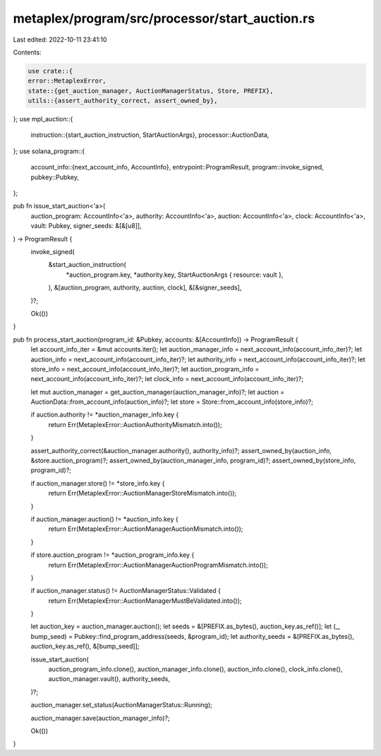 metaplex/program/src/processor/start_auction.rs
===============================================

Last edited: 2022-10-11 23:41:10

Contents:

.. code-block:: rs

    use crate::{
    error::MetaplexError,
    state::{get_auction_manager, AuctionManagerStatus, Store, PREFIX},
    utils::{assert_authority_correct, assert_owned_by},
};
use mpl_auction::{
    instruction::{start_auction_instruction, StartAuctionArgs},
    processor::AuctionData,
};
use solana_program::{
    account_info::{next_account_info, AccountInfo},
    entrypoint::ProgramResult,
    program::invoke_signed,
    pubkey::Pubkey,
};

pub fn issue_start_auction<'a>(
    auction_program: AccountInfo<'a>,
    authority: AccountInfo<'a>,
    auction: AccountInfo<'a>,
    clock: AccountInfo<'a>,
    vault: Pubkey,
    signer_seeds: &[&[u8]],
) -> ProgramResult {
    invoke_signed(
        &start_auction_instruction(
            *auction_program.key,
            *authority.key,
            StartAuctionArgs { resource: vault },
        ),
        &[auction_program, authority, auction, clock],
        &[&signer_seeds],
    )?;

    Ok(())
}

pub fn process_start_auction(program_id: &Pubkey, accounts: &[AccountInfo]) -> ProgramResult {
    let account_info_iter = &mut accounts.iter();
    let auction_manager_info = next_account_info(account_info_iter)?;
    let auction_info = next_account_info(account_info_iter)?;
    let authority_info = next_account_info(account_info_iter)?;
    let store_info = next_account_info(account_info_iter)?;
    let auction_program_info = next_account_info(account_info_iter)?;
    let clock_info = next_account_info(account_info_iter)?;

    let mut auction_manager = get_auction_manager(auction_manager_info)?;
    let auction = AuctionData::from_account_info(auction_info)?;
    let store = Store::from_account_info(store_info)?;

    if auction.authority != *auction_manager_info.key {
        return Err(MetaplexError::AuctionAuthorityMismatch.into());
    }

    assert_authority_correct(&auction_manager.authority(), authority_info)?;
    assert_owned_by(auction_info, &store.auction_program)?;
    assert_owned_by(auction_manager_info, program_id)?;
    assert_owned_by(store_info, program_id)?;

    if auction_manager.store() != *store_info.key {
        return Err(MetaplexError::AuctionManagerStoreMismatch.into());
    }

    if auction_manager.auction() != *auction_info.key {
        return Err(MetaplexError::AuctionManagerAuctionMismatch.into());
    }

    if store.auction_program != *auction_program_info.key {
        return Err(MetaplexError::AuctionManagerAuctionProgramMismatch.into());
    }

    if auction_manager.status() != AuctionManagerStatus::Validated {
        return Err(MetaplexError::AuctionManagerMustBeValidated.into());
    }

    let auction_key = auction_manager.auction();
    let seeds = &[PREFIX.as_bytes(), auction_key.as_ref()];
    let (_, bump_seed) = Pubkey::find_program_address(seeds, &program_id);
    let authority_seeds = &[PREFIX.as_bytes(), auction_key.as_ref(), &[bump_seed]];

    issue_start_auction(
        auction_program_info.clone(),
        auction_manager_info.clone(),
        auction_info.clone(),
        clock_info.clone(),
        auction_manager.vault(),
        authority_seeds,
    )?;

    auction_manager.set_status(AuctionManagerStatus::Running);

    auction_manager.save(auction_manager_info)?;

    Ok(())
}



